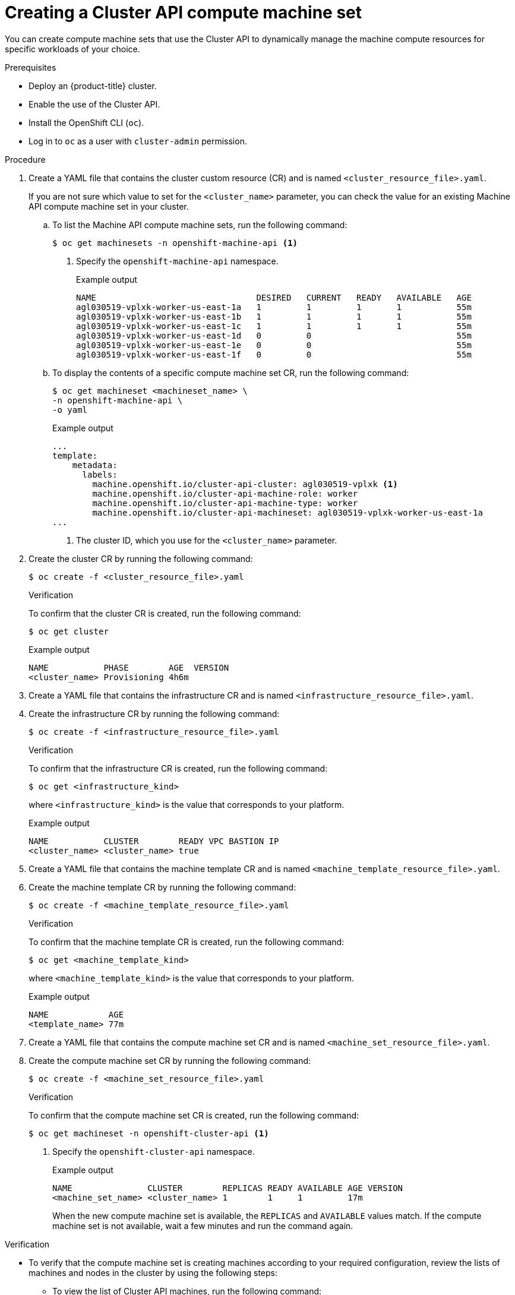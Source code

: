 // Module included in the following assemblies:
//
// * machine_management/capi-machine-management.adoc

:_mod-docs-content-type: PROCEDURE
[id="capi-machine-set-creating_{context}"]
= Creating a Cluster API compute machine set

You can create compute machine sets that use the Cluster API to dynamically manage the machine compute resources for specific workloads of your choice.

.Prerequisites

* Deploy an {product-title} cluster.
* Enable the use of the Cluster API.
* Install the OpenShift CLI (`oc`).
* Log in to `oc` as a user with `cluster-admin` permission.

.Procedure

. Create a YAML file that contains the cluster custom resource (CR) and is named `<cluster_resource_file>.yaml`.
+
If you are not sure which value to set for the `<cluster_name>` parameter, you can check the value for an existing Machine API compute machine set in your cluster.

.. To list the Machine API compute machine sets, run the following command:
+
[source,terminal]
----
$ oc get machinesets -n openshift-machine-api <1>
----
<1> Specify the `openshift-machine-api` namespace.
+
.Example output
[source,terminal]
----
NAME                                DESIRED   CURRENT   READY   AVAILABLE   AGE
agl030519-vplxk-worker-us-east-1a   1         1         1       1           55m
agl030519-vplxk-worker-us-east-1b   1         1         1       1           55m
agl030519-vplxk-worker-us-east-1c   1         1         1       1           55m
agl030519-vplxk-worker-us-east-1d   0         0                             55m
agl030519-vplxk-worker-us-east-1e   0         0                             55m
agl030519-vplxk-worker-us-east-1f   0         0                             55m
----

.. To display the contents of a specific compute machine set CR, run the following command:
+
[source,terminal]
----
$ oc get machineset <machineset_name> \
-n openshift-machine-api \
-o yaml
----
+
.Example output
[source,yaml]
----
...
template:
    metadata:
      labels:
        machine.openshift.io/cluster-api-cluster: agl030519-vplxk <1>
        machine.openshift.io/cluster-api-machine-role: worker
        machine.openshift.io/cluster-api-machine-type: worker
        machine.openshift.io/cluster-api-machineset: agl030519-vplxk-worker-us-east-1a
...
----
<1> The cluster ID, which you use for the `<cluster_name>` parameter.

. Create the cluster CR by running the following command:
+
[source,terminal]
----
$ oc create -f <cluster_resource_file>.yaml
----
+
.Verification
+
To confirm that the cluster CR is created, run the following command:
+
[source,terminal]
----
$ oc get cluster
----
+
.Example output
[source,terminal]
----
NAME           PHASE        AGE  VERSION
<cluster_name> Provisioning 4h6m
----

. Create a YAML file that contains the infrastructure CR and is named `<infrastructure_resource_file>.yaml`.

. Create the infrastructure CR by running the following command:
+
[source,terminal]
----
$ oc create -f <infrastructure_resource_file>.yaml
----
+
.Verification
+
To confirm that the infrastructure CR is created, run the following command:
+
[source,terminal]
----
$ oc get <infrastructure_kind>
----
+
where `<infrastructure_kind>` is the value that corresponds to your platform.
+
.Example output
[source,terminal]
----
NAME           CLUSTER        READY VPC BASTION IP
<cluster_name> <cluster_name> true
----

. Create a YAML file that contains the machine template CR and is named `<machine_template_resource_file>.yaml`.

. Create the machine template CR by running the following command:
+
[source,terminal]
----
$ oc create -f <machine_template_resource_file>.yaml
----
+
.Verification
+
To confirm that the machine template CR is created, run the following command:
+
[source,terminal]
----
$ oc get <machine_template_kind>
----
+
where `<machine_template_kind>` is the value that corresponds to your platform.
+
.Example output
[source,terminal]
----
NAME            AGE
<template_name> 77m
----

. Create a YAML file that contains the compute machine set CR and is named `<machine_set_resource_file>.yaml`.

. Create the compute machine set CR by running the following command:
+
[source,terminal]
----
$ oc create -f <machine_set_resource_file>.yaml
----
+
.Verification
+
To confirm that the compute machine set CR is created, run the following command:
+
[source,terminal]
----
$ oc get machineset -n openshift-cluster-api <1>
----
<1> Specify the `openshift-cluster-api` namespace.
+
.Example output
[source,terminal]
----
NAME               CLUSTER        REPLICAS READY AVAILABLE AGE VERSION
<machine_set_name> <cluster_name> 1        1     1         17m
----
+
When the new compute machine set is available, the `REPLICAS` and `AVAILABLE` values match. If the compute machine set is not available, wait a few minutes and run the command again.

.Verification

* To verify that the compute machine set is creating machines according to your required configuration, review the lists of machines and nodes in the cluster by using the following steps:

** To view the list of Cluster API machines, run the following command:
+
[source,terminal]
----
$ oc get machine -n openshift-cluster-api <1>
----
<1> Specify the `openshift-cluster-api` namespace.
+
.Example output
[source,terminal]
----
NAME                           CLUSTER        NODENAME                               PROVIDERID    PHASE   AGE   VERSION
<machine_set_name>-<string_id> <cluster_name> <ip_address>.<region>.compute.internal <provider_id> Running 8m23s
----

** To view the list of nodes, run the following command:
+
[source,terminal]
----
$ oc get node
----
+
.Example output
[source,terminal]
----
NAME                                     STATUS ROLES  AGE   VERSION
<ip_address_1>.<region>.compute.internal Ready  worker 5h14m v1.28.5
<ip_address_2>.<region>.compute.internal Ready  master 5h19m v1.28.5
<ip_address_3>.<region>.compute.internal Ready  worker 7m    v1.28.5
----
